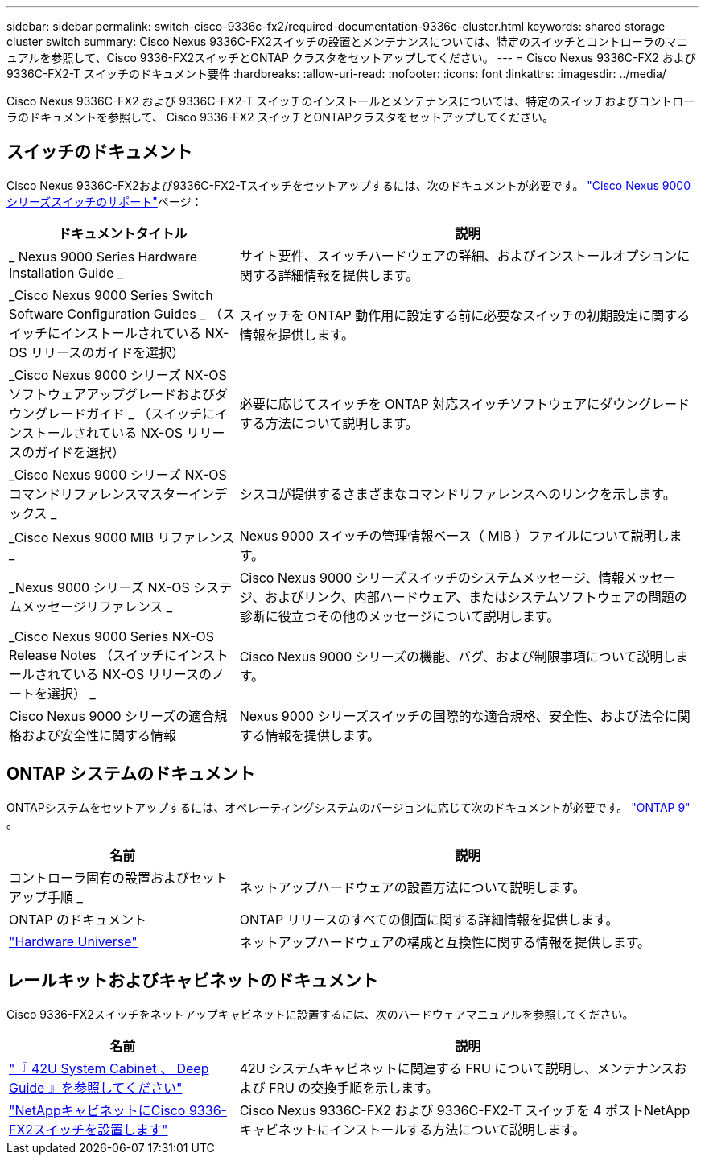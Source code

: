 ---
sidebar: sidebar 
permalink: switch-cisco-9336c-fx2/required-documentation-9336c-cluster.html 
keywords: shared storage cluster switch 
summary: Cisco Nexus 9336C-FX2スイッチの設置とメンテナンスについては、特定のスイッチとコントローラのマニュアルを参照して、Cisco 9336-FX2スイッチとONTAP クラスタをセットアップしてください。 
---
= Cisco Nexus 9336C-FX2 および 9336C-FX2-T スイッチのドキュメント要件
:hardbreaks:
:allow-uri-read: 
:nofooter: 
:icons: font
:linkattrs: 
:imagesdir: ../media/


[role="lead"]
Cisco Nexus 9336C-FX2 および 9336C-FX2-T スイッチのインストールとメンテナンスについては、特定のスイッチおよびコントローラのドキュメントを参照して、 Cisco 9336-FX2 スイッチとONTAPクラスタをセットアップしてください。



== スイッチのドキュメント

Cisco Nexus 9336C-FX2および9336C-FX2-Tスイッチをセットアップするには、次のドキュメントが必要です。 https://www.cisco.com/c/en/us/support/switches/nexus-9000-series-switches/series.html["Cisco Nexus 9000 シリーズスイッチのサポート"^]ページ：

[cols="1,2"]
|===
| ドキュメントタイトル | 説明 


 a| 
_ Nexus 9000 Series Hardware Installation Guide _
 a| 
サイト要件、スイッチハードウェアの詳細、およびインストールオプションに関する詳細情報を提供します。



 a| 
_Cisco Nexus 9000 Series Switch Software Configuration Guides _ （スイッチにインストールされている NX-OS リリースのガイドを選択）
 a| 
スイッチを ONTAP 動作用に設定する前に必要なスイッチの初期設定に関する情報を提供します。



 a| 
_Cisco Nexus 9000 シリーズ NX-OS ソフトウェアアップグレードおよびダウングレードガイド _ （スイッチにインストールされている NX-OS リリースのガイドを選択）
 a| 
必要に応じてスイッチを ONTAP 対応スイッチソフトウェアにダウングレードする方法について説明します。



 a| 
_Cisco Nexus 9000 シリーズ NX-OS コマンドリファレンスマスターインデックス _
 a| 
シスコが提供するさまざまなコマンドリファレンスへのリンクを示します。



 a| 
_Cisco Nexus 9000 MIB リファレンス _
 a| 
Nexus 9000 スイッチの管理情報ベース（ MIB ）ファイルについて説明します。



 a| 
_Nexus 9000 シリーズ NX-OS システムメッセージリファレンス _
 a| 
Cisco Nexus 9000 シリーズスイッチのシステムメッセージ、情報メッセージ、およびリンク、内部ハードウェア、またはシステムソフトウェアの問題の診断に役立つその他のメッセージについて説明します。



 a| 
_Cisco Nexus 9000 Series NX-OS Release Notes （スイッチにインストールされている NX-OS リリースのノートを選択） _
 a| 
Cisco Nexus 9000 シリーズの機能、バグ、および制限事項について説明します。



 a| 
Cisco Nexus 9000 シリーズの適合規格および安全性に関する情報
 a| 
Nexus 9000 シリーズスイッチの国際的な適合規格、安全性、および法令に関する情報を提供します。

|===


== ONTAP システムのドキュメント

ONTAPシステムをセットアップするには、オペレーティングシステムのバージョンに応じて次のドキュメントが必要です。  https://docs.netapp.com/ontap-9/index.jsp["ONTAP 9"^] 。

[cols="1,2"]
|===
| 名前 | 説明 


 a| 
コントローラ固有の設置およびセットアップ手順 _
 a| 
ネットアップハードウェアの設置方法について説明します。



 a| 
ONTAP のドキュメント
 a| 
ONTAP リリースのすべての側面に関する詳細情報を提供します。



 a| 
https://hwu.netapp.com["Hardware Universe"^]
 a| 
ネットアップハードウェアの構成と互換性に関する情報を提供します。

|===


== レールキットおよびキャビネットのドキュメント

Cisco 9336-FX2スイッチをネットアップキャビネットに設置するには、次のハードウェアマニュアルを参照してください。

[cols="1,2"]
|===
| 名前 | 説明 


 a| 
https://library.netapp.com/ecm/ecm_download_file/ECMM1280394["『 42U System Cabinet 、 Deep Guide 』を参照してください"^]
 a| 
42U システムキャビネットに関連する FRU について説明し、メンテナンスおよび FRU の交換手順を示します。



 a| 
link:install-switch-and-passthrough-panel-9336c-cluster.html["NetAppキャビネットにCisco 9336-FX2スイッチを設置します"^]
 a| 
Cisco Nexus 9336C-FX2 および 9336C-FX2-T スイッチを 4 ポストNetAppキャビネットにインストールする方法について説明します。

|===